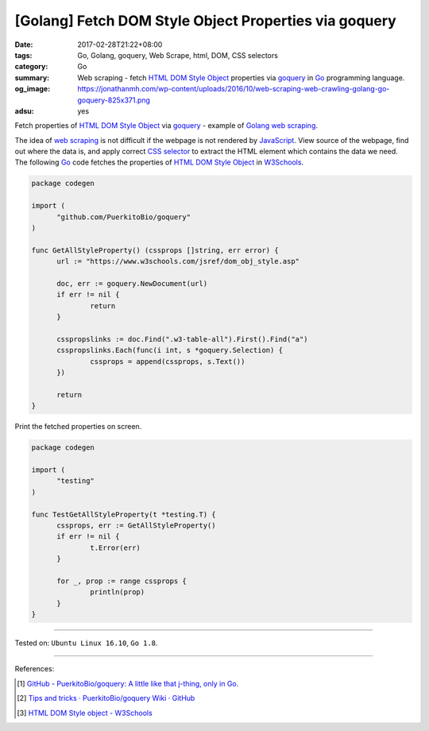 [Golang] Fetch DOM Style Object Properties via goquery
######################################################

:date: 2017-02-28T21:22+08:00
:tags: Go, Golang, goquery, Web Scrape, html, DOM, CSS selectors
:category: Go
:summary:  Web scraping - fetch `HTML DOM Style Object`_ properties via goquery_
           in Go_ programming language.
:og_image: https://jonathanmh.com/wp-content/uploads/2016/10/web-scraping-web-crawling-golang-go-goquery-825x371.png
:adsu: yes


Fetch properties of `HTML DOM Style Object`_ via goquery_ - example of Golang_
`web scraping`_.

The idea of `web scraping`_ is not difficult if the webpage is not rendered by
JavaScript_. View source of the webpage, find out where the data is, and apply
correct `CSS selector`_ to extract the HTML element which contains the data we
need. The following Go_ code fetches the properties of `HTML DOM Style Object`_
in W3Schools_.

.. code-block:: go

  package codegen

  import (
  	"github.com/PuerkitoBio/goquery"
  )

  func GetAllStyleProperty() (cssprops []string, err error) {
  	url := "https://www.w3schools.com/jsref/dom_obj_style.asp"

  	doc, err := goquery.NewDocument(url)
  	if err != nil {
  		return
  	}

  	csspropslinks := doc.Find(".w3-table-all").First().Find("a")
  	csspropslinks.Each(func(i int, s *goquery.Selection) {
  		cssprops = append(cssprops, s.Text())
  	})

  	return
  }

.. adsu:: 2

Print the fetched properties on screen.

.. code-block:: go

  package codegen

  import (
  	"testing"
  )

  func TestGetAllStyleProperty(t *testing.T) {
  	cssprops, err := GetAllStyleProperty()
  	if err != nil {
  		t.Error(err)
  	}

  	for _, prop := range cssprops {
  		println(prop)
  	}
  }

----

Tested on: ``Ubuntu Linux 16.10``, ``Go 1.8``.

----

.. adsu:: 3

References:

.. [1] `GitHub - PuerkitoBio/goquery: A little like that j-thing, only in Go. <https://github.com/PuerkitoBio/goquery>`_ |godoc|
.. [2] `Tips and tricks · PuerkitoBio/goquery Wiki · GitHub <https://github.com/PuerkitoBio/goquery/wiki/Tips-and-tricks>`_
.. [3] `HTML DOM Style object - W3Schools <https://www.w3schools.com/jsref/dom_obj_style.asp>`_

.. _Go: https://golang.org/
.. _Golang: https://golang.org/
.. _web scraping: https://www.google.com/search?q=web+scraping
.. _JavaScript: https://www.google.com/search?q=JavaScript
.. _goquery: https://github.com/PuerkitoBio/goquery
.. _HTML DOM Style Object: https://www.w3schools.com/jsref/dom_obj_style.asp
.. _CSS selector: https://www.google.com/search?q=CSS+selector
.. _W3Schools: https://www.w3schools.com/

.. |godoc| image:: https://godoc.org/github.com/PuerkitoBio/goquery?status.png
   :target: https://godoc.org/github.com/PuerkitoBio/goquery
